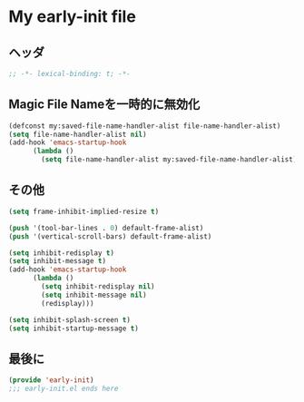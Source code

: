 * My early-init file

** ヘッダ
#+begin_src emacs-lisp
  ;; -*- lexical-binding: t; -*-
#+end_src

** Magic File Nameを一時的に無効化
#+begin_src emacs-lisp
  (defconst my:saved-file-name-handler-alist file-name-handler-alist)
  (setq file-name-handler-alist nil)
  (add-hook 'emacs-startup-hook
	    (lambda ()
	      (setq file-name-handler-alist my:saved-file-name-handler-alist)))
#+end_src

** その他
#+begin_src emacs-lisp
  (setq frame-inhibit-implied-resize t)

  (push '(tool-bar-lines . 0) default-frame-alist)
  (push '(vertical-scroll-bars) default-frame-alist)

  (setq inhibit-redisplay t)
  (setq inhibit-message t)
  (add-hook 'emacs-startup-hook
	    (lambda ()
	      (setq inhibit-redisplay nil)
	      (setq inhibit-message nil)
	      (redisplay)))

  (setq inhibit-splash-screen t)
  (setq inhibit-startup-message t)
#+end_src

** 最後に
#+begin_src emacs-lisp
  (provide 'early-init)
  ;;; early-init.el ends here
#+end_src
